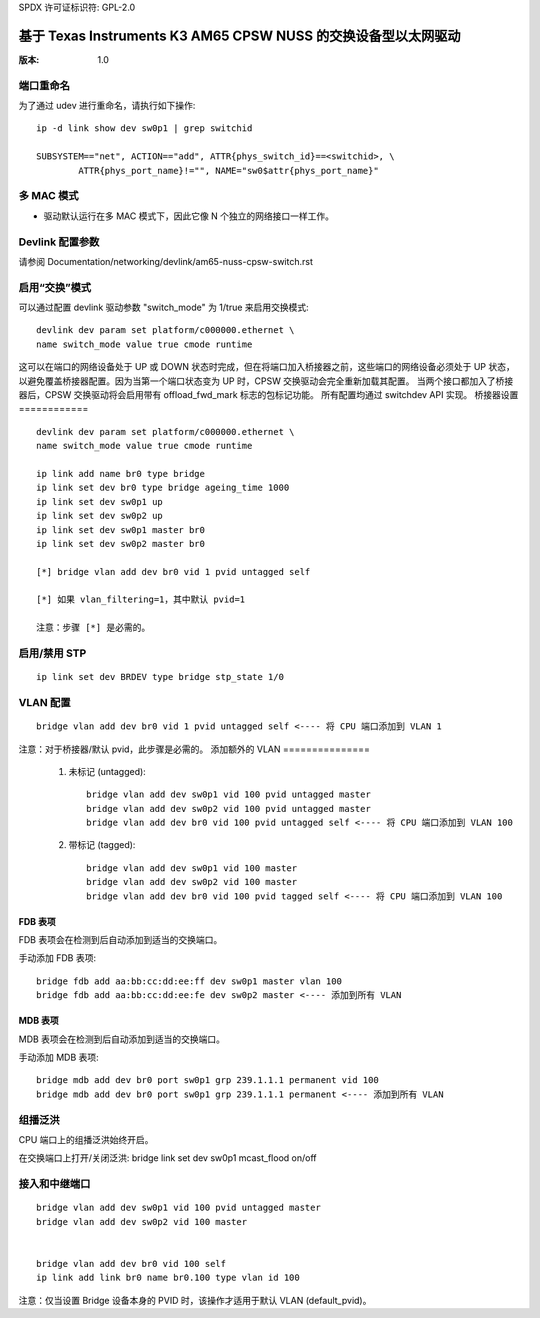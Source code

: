 SPDX 许可证标识符: GPL-2.0

===================================================================
基于 Texas Instruments K3 AM65 CPSW NUSS 的交换设备型以太网驱动
===================================================================

:版本: 1.0

端口重命名
=============

为了通过 udev 进行重命名，请执行如下操作:: 

    ip -d link show dev sw0p1 | grep switchid

    SUBSYSTEM=="net", ACTION=="add", ATTR{phys_switch_id}==<switchid>, \
	    ATTR{phys_port_name}!="", NAME="sw0$attr{phys_port_name}"


多 MAC 模式
==============

- 驱动默认运行在多 MAC 模式下，因此它像 N 个独立的网络接口一样工作。
Devlink 配置参数
=================

请参阅 Documentation/networking/devlink/am65-nuss-cpsw-switch.rst

启用“交换”模式
=================

可以通过配置 devlink 驱动参数 "switch_mode" 为 1/true 来启用交换模式:: 

        devlink dev param set platform/c000000.ethernet \
        name switch_mode value true cmode runtime

这可以在端口的网络设备处于 UP 或 DOWN 状态时完成，但在将端口加入桥接器之前，这些端口的网络设备必须处于 UP 状态，以避免覆盖桥接器配置。因为当第一个端口状态变为 UP 时，CPSW 交换驱动会完全重新加载其配置。
当两个接口都加入了桥接器后，CPSW 交换驱动将会启用带有 offload_fwd_mark 标志的包标记功能。
所有配置均通过 switchdev API 实现。
桥接器设置
============

:: 

        devlink dev param set platform/c000000.ethernet \
        name switch_mode value true cmode runtime

	ip link add name br0 type bridge
	ip link set dev br0 type bridge ageing_time 1000
	ip link set dev sw0p1 up
	ip link set dev sw0p2 up
	ip link set dev sw0p1 master br0
	ip link set dev sw0p2 master br0

	[*] bridge vlan add dev br0 vid 1 pvid untagged self

	[*] 如果 vlan_filtering=1，其中默认 pvid=1

	注意：步骤 [*] 是必需的。
启用/禁用 STP
===============

:: 

	ip link set dev BRDEV type bridge stp_state 1/0

VLAN 配置
==================

:: 

  bridge vlan add dev br0 vid 1 pvid untagged self <---- 将 CPU 端口添加到 VLAN 1

注意：对于桥接器/默认 pvid，此步骤是必需的。
添加额外的 VLAN
===============

 1. 未标记 (untagged)::

	bridge vlan add dev sw0p1 vid 100 pvid untagged master
	bridge vlan add dev sw0p2 vid 100 pvid untagged master
	bridge vlan add dev br0 vid 100 pvid untagged self <---- 将 CPU 端口添加到 VLAN 100

 2. 带标记 (tagged)::

	bridge vlan add dev sw0p1 vid 100 master
	bridge vlan add dev sw0p2 vid 100 master
	bridge vlan add dev br0 vid 100 pvid tagged self <---- 将 CPU 端口添加到 VLAN 100

FDB 表项
------

FDB 表项会在检测到后自动添加到适当的交换端口。

手动添加 FDB 表项:: 

    bridge fdb add aa:bb:cc:dd:ee:ff dev sw0p1 master vlan 100
    bridge fdb add aa:bb:cc:dd:ee:fe dev sw0p2 master <---- 添加到所有 VLAN

MDB 表项
------

MDB 表项会在检测到后自动添加到适当的交换端口。

手动添加 MDB 表项:: 

  bridge mdb add dev br0 port sw0p1 grp 239.1.1.1 permanent vid 100
  bridge mdb add dev br0 port sw0p1 grp 239.1.1.1 permanent <---- 添加到所有 VLAN

组播泛洪
==================

CPU 端口上的组播泛洪始终开启。

在交换端口上打开/关闭泛洪:
bridge link set dev sw0p1 mcast_flood on/off

接入和中继端口
=====================

:: 

 bridge vlan add dev sw0p1 vid 100 pvid untagged master
 bridge vlan add dev sw0p2 vid 100 master


 bridge vlan add dev br0 vid 100 self
 ip link add link br0 name br0.100 type vlan id 100

注意：仅当设置 Bridge 设备本身的 PVID 时，该操作才适用于默认 VLAN (default_pvid)。
